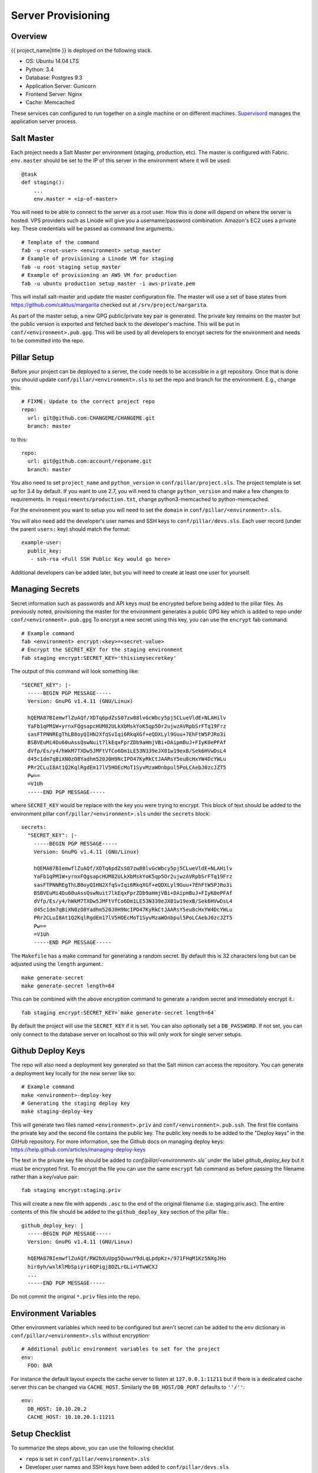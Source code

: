 Server Provisioning
========================


Overview
------------------------

{{ project_name|title }} is deployed on the following stack.

- OS: Ubuntu 14.04 LTS
- Python: 3.4
- Database: Postgres 9.3
- Application Server: Gunicorn
- Frontend Server: Nginx
- Cache: Memcached

These services can configured to run together on a single machine or on different machines.
`Supervisord <http://supervisord.org/>`_ manages the application server process.


Salt Master
------------------------

Each project needs a Salt Master per environment (staging, production, etc).
The master is configured with Fabric. ``env.master`` should be set to the IP
of this server in the environment where it will be used::

    @task
    def staging():
        ...
        env.master = <ip-of-master>

You will need to be able to connect to the server as a root user.
How this is done will depend on where the server is hosted.
VPS providers such as Linode will give you a username/password combination. Amazon's
EC2 uses a private key. These credentials will be passed as command line arguments.::

    # Template of the command
    fab -u <root-user> <environment> setup_master
    # Example of provisioning a Linode VM for staging
    fab -u root staging setup_master
    # Example of provisioning an AWS VM for production
    fab -u ubuntu production setup_master -i aws-private.pem

This will install salt-master and update the master configuration file. The master will use a
set of base states from https://github.com/caktus/margarita checked out
at ``/srv/project/margarita``.

As part of the master setup, a new GPG public/private key pair is generated. The private
key remains on the master but the public version is exported and fetched back to the
developer's machine. This will be put in ``conf/<environment>.pub.gpg``. This will
be used by all developers to encrypt secrets for the environment and needs to be
committed into the repo.


Pillar Setup
------------------------

Before your project can be deployed to a server, the code needs to be
accessible in a git repository. Once that is done you should update
``conf/pillar/<environment>.sls`` to set the repo and branch for the environment.
E.g., change this::

    # FIXME: Update to the correct project repo
    repo:
      url: git@github.com:CHANGEME/CHANGEME.git
      branch: master

to this::

    repo:
      url: git@github.com:account/reponame.git
      branch: master

You also need to set ``project_name`` and ``python_version`` in ``conf/pillar/project.sls``.
The project template is set up for 3.4 by default. If you want to use 2.7, you will need to change ``python_version`` and make a few changes to requirements. In ``requirements/production.txt``, change python3-memcached to python-memcached.

For the environment you want to setup you will need to set the ``domain`` in
``conf/pillar/<environment>.sls``.

You will also need add the developer's user names and SSH keys to ``conf/pillar/devs.sls``. Each
user record (under the parent ``users:`` key) should match the format::

    example-user:
      public_key:
       - ssh-rsa <Full SSH Public Key would go here>

Additional developers can be added later, but you will need to create at least one user for
yourself.


Managing Secrets
------------------------

Secret information such as passwords and API keys must be encrypted before being added
to the pillar files. As previously noted, provisioning the master for the environment
generates a public GPG key which is added to repo under ``conf/<environment>.pub.gpg``
To encrypt a new secret using this key, you can use the ``encrypt`` fab command::

    # Example command
    fab <environment> encrypt:<key>=<secret-value>
    # Encrypt the SECRET_KEY for the staging environment
    fab staging encrypt:SECRET_KEY='thisismysecretkey'

The output of this command will look something like::

    "SECRET_KEY": |-
      -----BEGIN PGP MESSAGE-----
      Version: GnuPG v1.4.11 (GNU/Linux)

      hQEMA87BIemwflZuAQf/XDTq6pdZsS07zw88lvGcWbcy5pj5CLueVldE+NLAHilv
      YaFb1qPM1W+yrnxFQgsapcHUM82ULkXbMskYoK5qp5Or2ujwzAVRpbSrFTq19Frz
      sasFTPNNREgThLB8oyQIHN2XfqSvIqi6RkqXGf+eQDXLyl9Guu+7EhFtW5PJRo3i
      BSBVEuMi4Du60uAssQswNuit7lkEqxFprZDb9aHmjVBi+DAipmBuJ+FIyK0ePFAf
      dVfp/Es/y4/hWkM7TXDw5JMFtVfCo6Dm1LE53N339eJX01w19exB/Sek6HVwDsL4
      d45c1dm7qBiXN0zO8Yadhm520J0H9NcIPO47KyRkCtJAARsY5eu8cHxYW4DcYWLu
      PRr2CLuI8At1Q2KqlRgdEm17lV5HOEcMoT1SyvMzaWOnbpul5PoLCAebJ0zcJZT5
      Pw==
      =V1Uh
      -----END PGP MESSAGE-----

where ``SECRET_KEY`` would be replace with the key you were trying to encrypt. This
block of text should be added to the environment pillar ``conf/pillar/<environment>.sls``
under the ``secrets`` block::

    secrets:
      "SECRET_KEY": |-
        -----BEGIN PGP MESSAGE-----
        Version: GnuPG v1.4.11 (GNU/Linux)

        hQEMA87BIemwflZuAQf/XDTq6pdZsS07zw88lvGcWbcy5pj5CLueVldE+NLAHilv
        YaFb1qPM1W+yrnxFQgsapcHUM82ULkXbMskYoK5qp5Or2ujwzAVRpbSrFTq19Frz
        sasFTPNNREgThLB8oyQIHN2XfqSvIqi6RkqXGf+eQDXLyl9Guu+7EhFtW5PJRo3i
        BSBVEuMi4Du60uAssQswNuit7lkEqxFprZDb9aHmjVBi+DAipmBuJ+FIyK0ePFAf
        dVfp/Es/y4/hWkM7TXDw5JMFtVfCo6Dm1LE53N339eJX01w19exB/Sek6HVwDsL4
        d45c1dm7qBiXN0zO8Yadhm520J0H9NcIPO47KyRkCtJAARsY5eu8cHxYW4DcYWLu
        PRr2CLuI8At1Q2KqlRgdEm17lV5HOEcMoT1SyvMzaWOnbpul5PoLCAebJ0zcJZT5
        Pw==
        =V1Uh
        -----END PGP MESSAGE-----

The ``Makefile`` has a make command for generating a random secret. By default
this is 32 characters long but can be adjusted using the ``length`` argument.::

    make generate-secret
    make generate-secret length=64

This can be combined with the above encryption command to generate a random
secret and immediately encrypt it.::

    fab staging encrypt:SECRET_KEY=`make generate-secret length=64`

By default the project will use the ``SECRET_KEY`` if it is set. You can also
optionally set a ``DB_PASSWORD``. If not set, you can only connect to the database
server on localhost so this will only work for single server setups.


Github Deploy Keys
------------------------

The repo will also need a deployment key generated so that the Salt minion can
access the repository. You can generate a deployment key locally for the new
server like so::

    # Example command
    make <environment>-deploy-key
    # Generating the staging deploy key
    make staging-deploy-key

This will generate two files named ``<environment>.priv`` and ``conf/<environment>.pub.ssh``.
The first file contains the private key and the second file contains the public
key. The public key needs to be added to the "Deploy keys" in the GitHub repository.
For more information, see the Github docs on managing deploy keys:
https://help.github.com/articles/managing-deploy-keys

The text in the private key file should be added to `conf/pillar/<environment>.sls``
under the label `github_deploy_key` but it must be encrypted first. To encrypt
the file you can use the same ``encrypt`` fab command as before passing the filename
rather than a key/value pair::

    fab staging encrypt:staging.priv

This will create a new file with appends ``.asc`` to the end of the original filename
(i.e. staging.priv.asc). The entire contents of this file should be added to the
``github_deploy_key`` section of the pillar file.::

    github_deploy_key: |
      -----BEGIN PGP MESSAGE-----
      Version: GnuPG v1.4.11 (GNU/Linux)

      hQEMA87BIemwflZuAQf/RW2bXuUpg5QuwuY9dLqLpdpKz+/971FHqM1Kz5NXgJHo
      hir8yh/wxlKlMbSpiyri6QPigj8DZLrGLi+VTwWCXJ
      ...
      -----END PGP MESSAGE-----

Do not commit the original ``*.priv`` files into the repo.


Environment Variables
------------------------

Other environment variables which need to be configured but aren't secret can be added
to the ``env`` dictionary in ``conf/pillar/<environment>.sls`` without encryption::

  # Additional public environment variables to set for the project
  env:
    FOO: BAR

For instance the default layout expects the cache server to listen at ``127.0.0.1:11211``
but if there is a dedicated cache server this can be changed via ``CACHE_HOST``. Similarly
the ``DB_HOST/DB_PORT`` defaults to ``''/''``::

  env:
    DB_HOST: 10.10.20.2
    CACHE_HOST: 10.10.20.1:11211


Setup Checklist
------------------------

To summarize the steps above, you can use the following checklist

- ``repo`` is set in ``conf/pillar/<environment>.sls``
- Developer user names and SSH keys have been added to ``conf/pillar/devs.sls``
- Project name has been set in ``conf/pillar/project.sls``
- Environment domain name has been set in ``conf/pillar/<environment>.sls``
- Environment secrets including the deploy key have been set in ``conf/pillar/<environment>.sls``


Provision a Minion
------------------------

Once you have completed the above steps, you are ready to provision a new server
for a given environment. Again you will need to be able to connect to the server
as a root user. This is to install the Salt Minion which will connect to the Master
to complete the provisioning. To setup a minion you call the Fabric command::

    fab <environment> setup_minion:<roles> -H <ip-of-new-server> -u <root-user>
    fab staging setup_minion:salt-master,web,balancer,db-master,cache -H  33.33.33.10 -u root

The available roles are ``salt-master``, ``web``, ``worker``, ``balancer``, ``db-master``,
``queue`` and ``cache``. If you are running everything on a single server you need to enable
the ``salt-master``, ``web``, ``balancer``, ``db-master``, and ``cache`` roles. The ``worker``
and ``queue`` roles are only needed to run Celery which is explained in more detail later.

Additional roles can be added later to a server via ``add_role``. Note that there is no
corresponding ``delete_role`` command because deleting a role does not disable the services or
remove the configuration files of the deleted role::

    fab add_role:web -H  33.33.33.10

After that you can run the deploy/highstate to provision the new server::

    fab <environment> deploy -u <root-user>

The first time you run this command, it may complete before the server is set up.
It is most likely still completing in the background. If the server does not become
accessible or if you encounter errors during the process, review the Salt logs for
any hints in ``/var/log/salt`` on the minion and/or master. For more information about
deployment, see the `server setup </server-setup>` documentation.

The initial deployment will create developer users for the server so you should not
need to connect as root after the first deploy.


Optional Configuration
------------------------

The default template contains setup to help manage common configuration needs which
are not enabled by default.


HTTP Auth
________________________

The ``<environment>.sls`` can also contain a section to enable HTTP basic authentication. This
is useful for staging environments where you want to limit who can see the site before it
is ready. This will also prevent bots from crawling and indexing the pages. To enable basic
auth simply add a section called ``http_auth`` in the relevant ``conf/pillar/<environment>.sls``.
As with other passwords this should be encrypted before it is added::

    # Example encryption
    fab <environment> encrypt:<username>=<password>
    # Encrypt admin/abc123 for the staging environment
    fab staging encrypt:admin=abc123

This would be added in ``conf/pillar/<environment>.sls`` under ``http_auth``::

    http_auth:
      "admin": |-
        -----BEGIN PGP MESSAGE-----
        Version: GnuPG v1.4.11 (GNU/Linux)

        hQEMA87BIemwflZuAQf+J4+G74ZSfrUPRF7z7+DPAmhBlK//A6dvplrsY2RsfEE4
        Tfp7QPrHZc5V/gS3FXvlIGWzJOEFscKslzgzlccCHqsNUKE96qqnTNjsIoGOBZ4z
        tmZV2F3AXzOVv4bOgipKIrjJDQcFJFjZKMAXa4spOAUp4cyIV/AQBu0Gwe9EUkfp
        yXD+C/qTB0pCdAv5C4vyl+TJ5RE4fGnuPsOqzy4Q0mv+EkXf6EHL1HUywm3UhUaa
        wbFdS7zUGrdU1BbJNuVAJTVnxAoM+AhNegLK9yAVDweWK6pApz3jN6YKfVLFWg1R
        +miQe9hxGa2C/9X9+7gxeUagqPeOU3uX7pbUtJldwdJBAY++dkerVIihlbyWOkn4
        0HYlzMI27ezJ9WcOV4ywTWwOE2+8dwMXE1bWlMCC9WAl8VkDDYup2FNzmYX87Kl4
        9EY=
        =PrGi
        -----END PGP MESSAGE-----

This should be a list of key/value pairs. The keys will serve as the usernames and
the values will be the password. As with all password usage please pick a strong
password.


Celery
________________________

Many Django projects make use of `Celery <http://celery.readthedocs.org/en/latest/>`_ for handling
long running tasks outside of the request/response cycle. Enabling a worker makes use of `Django
setup for Celery <http://celery.readthedocs.org/en/latest/django/first-steps-with-django.html>`_. As
documented on that page, you need to create a new file in ``{{ project_name }}/celery.py`` and then
modify ``{{ project_name }}/__init__.py`` to import that file. You'll also need to customize ``{{
project_name}}/celery.py`` to import the environment variables from ``.env``. Add this (before the
``os.environ.setdefault`` call)::

    from . import load_env
    load_env.load_env()

You should now be able to run the worker locally via (once you've added ``celery`` to your
``requirements/base.txt`` and installed it)::

    celery -A {{ project_name }} worker

Additionally you will need to uncomment the ``BROKER_URL`` setting in the project settings::

    # {{ project_name }}/settings/deploy.py
    from .base import *

    # ...
    BROKER_URL = 'amqp://{{ project_name }}_%(ENVIRONMENT)s:%(BROKER_PASSWORD)s@%(BROKER_HOST)s/{{ project_name }}_%(ENVIRONMENT)s' % os.environ

These are the minimal settings to make Celery work. Refer to the `Celery documentation
<http://docs.celeryproject.org/en/latest/configuration.html>`_ for additional configuration options.

``BROKER_HOST`` defaults to ``127.0.0.1:5672``. If the queue server is configured on a separate host
that will need to be reflected in the ``BROKER_URL`` setting. This is done by setting the ``BROKER_HOST``
environment variable in the ``env`` dictionary of ``conf/pillar/<environment>.sls``.

To add the states you should add the ``worker`` role when provisioning the minion. At least one
server in the stack should be provisioned with the ``queue`` role as well. This will use RabbitMQ as
the broker by default. The RabbitMQ user will be named ``{{ project_name }}_<environment>`` and the
vhost will be named ``{{ project_name }}_<environment>`` for each environment. It requires that you
add a password for the RabbitMQ user to each of the ``conf/pillar/<environment>.sls`` under the
secrets using the key ``BROKER_PASSWORD``. As with all secrets this must be encrypted.

The worker will run also run the ``beat`` process which allows for running periodic tasks.


SSL
________________________

The default configuration expects the site to run under HTTPS everywhere. However, unless
an SSL certificate is provided, the site will use a self-signed certificate. To include
a certificate signed by a CA you must update the ``ssl_key`` and ``ssl_cert`` pillars
in the environment secrets. The ``ssl_cert`` should contain the intermediate certificates
provided by the CA. It is recommended that this pillar is only pushed to servers
using the ``balancer`` role. See the ``secrets.ex`` file for an example.

You can use the below OpenSSL commands to generate the key and signing request::

  # Generate a new 2048 bit RSA key
  openssl genrsa -out {{ project_name }}.key 2048
  # Make copy of the key with the passphrase
  cp {{ project_name }}.key {{ project_name }}.key.secure
  # Remove any passphrase
  openssl rsa -in {{ project_name }}.secure -out {{ project_name }}.key
  # Generate signing request
  openssl req -nodes -sha256 -new -key {{ project_name }}.key -out {{ project_name }}.csr

The last command will prompt you for information for the signing request including
the organization for which the request is being made, the location (country, city, state),
email, etc. The most important field in this request is the common name which must
match the domain for which the certificate is going to be deployed (i.e example.com).

This signing request (.csr) will be handed off to a trusted Certificate Authority (CA) such as
StartSSL, NameCheap, GoDaddy, etc. to purchase the signed certificate. The contents of
the *.key file will be added to the ``ssl_key`` pillar and the signed certificate
from the CA will be added to the ``ssl_cert`` pillar. These should be encrypted using
the same proceedure as with the private SSH deploy key.
